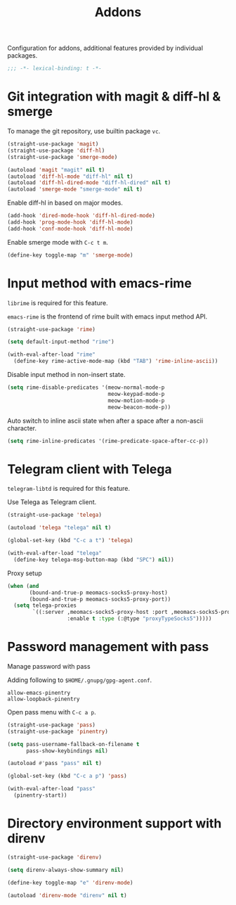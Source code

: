 #+title: Addons

Configuration for addons, additional features provided by individual packages.

#+begin_src emacs-lisp
  ;;; -*- lexical-binding: t -*-
#+end_src

* Git integration with magit & diff-hl & smerge

To manage the git repository, use builtin package ~vc~.

#+begin_src emacs-lisp
  (straight-use-package 'magit)
  (straight-use-package 'diff-hl)
  (straight-use-package 'smerge-mode)

  (autoload 'magit "magit" nil t)
  (autoload 'diff-hl-mode "diff-hl" nil t)
  (autoload 'diff-hl-dired-mode "diff-hl-dired" nil t)
  (autoload 'smerge-mode "smerge-mode" nil t)
#+end_src

Enable diff-hl in based on major modes.

#+begin_src emacs-lisp
  (add-hook 'dired-mode-hook 'diff-hl-dired-mode)
  (add-hook 'prog-mode-hook 'diff-hl-mode)
  (add-hook 'conf-mode-hook 'diff-hl-mode)
#+end_src

Enable smerge mode with =C-c t m=.

#+begin_src emacs-lisp
  (define-key toggle-map "m" 'smerge-mode)
#+end_src

* Input method with emacs-rime

~librime~ is required for this feature.

~emacs-rime~ is the frontend of rime built with emacs input method API.

#+begin_src emacs-lisp
  (straight-use-package 'rime)

  (setq default-input-method "rime")

  (with-eval-after-load "rime"
    (define-key rime-active-mode-map (kbd "TAB") 'rime-inline-ascii))
#+end_src

Disable input method in non-insert state.

#+begin_src emacs-lisp
  (setq rime-disable-predicates '(meow-normal-mode-p
                                  meow-keypad-mode-p
                                  meow-motion-mode-p
                                  meow-beacon-mode-p))
#+end_src

Auto switch to inline ascii state when after a space after a non-ascii character.

#+begin_src emacs-lisp
  (setq rime-inline-predicates '(rime-predicate-space-after-cc-p))
#+end_src

* Telegram client with Telega

~telegram-libtd~ is required for this feature.

Use Telega as Telegram client.

#+begin_src emacs-lisp
  (straight-use-package 'telega)

  (autoload 'telega "telega" nil t)

  (global-set-key (kbd "C-c a t") 'telega)

  (with-eval-after-load "telega"
    (define-key telega-msg-button-map (kbd "SPC") nil))
#+end_src

Proxy setup

#+begin_src emacs-lisp
  (when (and
         (bound-and-true-p meomacs-socks5-proxy-host)
         (bound-and-true-p meomacs-socks5-proxy-port))
    (setq telega-proxies
          `((:server ,meomacs-socks5-proxy-host :port ,meomacs-socks5-proxy-port
                     :enable t :type (:@type "proxyTypeSocks5")))))
#+end_src

* Password management with pass

Manage password with pass

Adding following to ~$HOME/.gnupg/gpg-agent.conf~.

#+begin_example
  allow-emacs-pinentry
  allow-loopback-pinentry
#+end_example

Open pass menu with =C-c a p=.

#+begin_src emacs-lisp
  (straight-use-package 'pass)
  (straight-use-package 'pinentry)

  (setq pass-username-fallback-on-filename t
        pass-show-keybindings nil)

  (autoload #'pass "pass" nil t)

  (global-set-key (kbd "C-c a p") 'pass)

  (with-eval-after-load "pass"
    (pinentry-start))
#+end_src

* Directory environment support with direnv

#+begin_src emacs-lisp
  (straight-use-package 'direnv)

  (setq direnv-always-show-summary nil)

  (define-key toggle-map "e" 'direnv-mode)

  (autoload 'direnv-mode "direnv" nil t)
#+end_src
